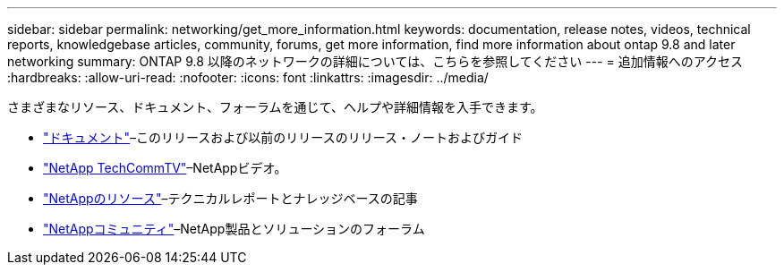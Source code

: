 ---
sidebar: sidebar 
permalink: networking/get_more_information.html 
keywords: documentation, release notes, videos, technical reports, knowledgebase articles, community, forums, get more information, find more information about ontap 9.8 and later networking 
summary: ONTAP 9.8 以降のネットワークの詳細については、こちらを参照してください 
---
= 追加情報へのアクセス
:hardbreaks:
:allow-uri-read: 
:nofooter: 
:icons: font
:linkattrs: 
:imagesdir: ../media/


[role="lead"]
さまざまなリソース、ドキュメント、フォーラムを通じて、ヘルプや詳細情報を入手できます。

* https://docs.netapp.com/ontap-9/index.jsp["ドキュメント"^]–このリリースおよび以前のリリースのリリース・ノートおよびガイド
* https://www.youtube.com/user/NetAppTechCommTV/["NetApp TechCommTV"^]–NetAppビデオ。
* https://www.netapp.com/["NetAppのリソース"^]–テクニカルレポートとナレッジベースの記事
* https://community.netapp.com/["NetAppコミュニティ"^]–NetApp製品とソリューションのフォーラム

